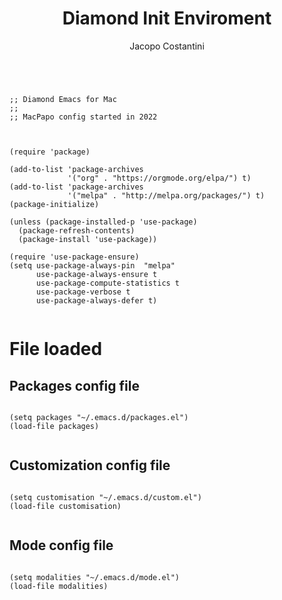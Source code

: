#+TITLE: Diamond Init Enviroment
#+PROPERTY: header-args :tangle ../../init.el
#+auto_tangle: t
#+STARTUP: showeverything
#+AUTHOR: Jacopo Costantini

#+BEGIN_SRC elisp

  ;; Diamond Emacs for Mac
  ;;
  ;; MacPapo config started in 2022

#+END_SRC

#+BEGIN_SRC elisp

  (require 'package)

  (add-to-list 'package-archives
               '("org" . "https://orgmode.org/elpa/") t)
  (add-to-list 'package-archives
               '("melpa" . "http://melpa.org/packages/") t)
  (package-initialize)

  (unless (package-installed-p 'use-package)
    (package-refresh-contents)
    (package-install 'use-package))

  (require 'use-package-ensure)
  (setq use-package-always-pin  "melpa"
        use-package-always-ensure t
        use-package-compute-statistics t
        use-package-verbose t
        use-package-always-defer t)

#+END_SRC

* File loaded

** Packages config file

#+BEGIN_SRC elisp

  (setq packages "~/.emacs.d/packages.el")
  (load-file packages)

#+END_SRC

** Customization config file

#+BEGIN_SRC elisp

  (setq customisation "~/.emacs.d/custom.el")
  (load-file customisation)

#+END_SRC

** Mode config file

#+BEGIN_SRC elisp

  (setq modalities "~/.emacs.d/mode.el")
  (load-file modalities)

#+END_SRC
